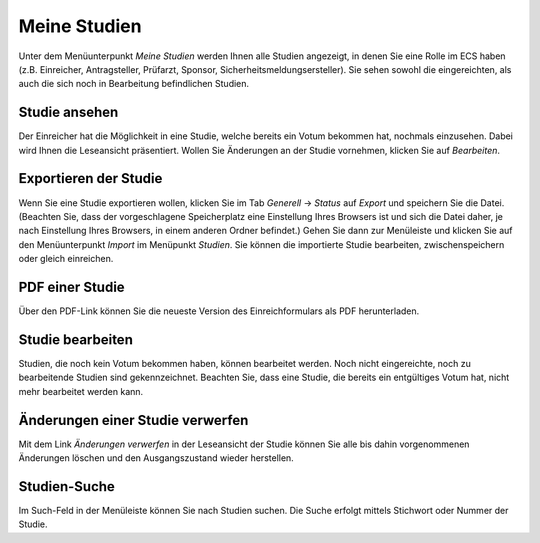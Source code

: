 =============
Meine Studien
=============

Unter dem Menüunterpunkt *Meine Studien* werden Ihnen alle Studien angezeigt, in denen Sie eine Rolle im ECS haben (z.B. Einreicher, Antragsteller, Prüfarzt, Sponsor, Sicherheitsmeldungsersteller). Sie sehen sowohl die eingereichten, als auch die sich noch in Bearbeitung befindlichen Studien.

Studie ansehen
++++++++++++++

Der Einreicher hat die Möglichkeit in eine Studie, welche bereits ein Votum bekommen hat, nochmals einzusehen. Dabei wird Ihnen die Leseansicht präsentiert. Wollen Sie Änderungen an der Studie vornehmen, klicken Sie auf *Bearbeiten*.

Exportieren der Studie
++++++++++++++++++++++

Wenn Sie eine Studie exportieren wollen, klicken Sie im Tab *Generell* -> *Status* auf *Export* und speichern Sie die Datei. (Beachten Sie, dass der vorgeschlagene Speicherplatz eine Einstellung Ihres Browsers ist und sich die Datei daher, je nach Einstellung Ihres Browsers, in einem anderen Ordner befindet.) Gehen Sie dann zur Menüleiste und klicken Sie auf den Menüunterpunkt *Import* im Menüpunkt *Studien*. Sie können die importierte Studie bearbeiten, zwischenspeichern oder gleich einreichen.

PDF einer Studie
++++++++++++++++

Über den PDF-Link können Sie die neueste Version des Einreichformulars als PDF herunterladen.

Studie bearbeiten
+++++++++++++++++

Studien, die noch kein Votum bekommen haben, können bearbeitet werden. Noch nicht eingereichte, noch zu bearbeitende Studien sind gekennzeichnet. Beachten Sie, dass eine Studie, die bereits ein entgültiges Votum hat, nicht mehr bearbeitet werden kann. 

Änderungen einer Studie verwerfen
+++++++++++++++++++++++++++++++++

Mit dem Link *Änderungen verwerfen* in der Leseansicht der Studie können Sie alle bis dahin vorgenommenen Änderungen löschen und den Ausgangszustand wieder herstellen.

Studien-Suche
+++++++++++++

Im Such-Feld in der Menüleiste können Sie nach Studien suchen. Die Suche erfolgt mittels Stichwort oder Nummer der Studie.

